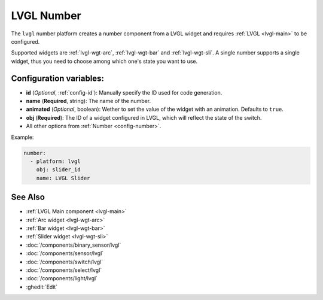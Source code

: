 .. _lvgl-num:

LVGL Number
===========

.. seo::
    :description: Instructions for setting up a LVGL widget number component.
    :image: ../images/logo_lvgl.png

The ``lvgl`` number platform creates a number component from a LVGL widget
and requires :ref:`LVGL <lvgl-main>` to be configured.

Supported widgets are :ref:`lvgl-wgt-arc`, :ref:`lvgl-wgt-bar` and :ref:`lvgl-wgt-sli`. A single number supports
a single widget, thus you need to choose among which one's state you want to use.


Configuration variables:
------------------------

- **id** (*Optional*, :ref:`config-id`): Manually specify the ID used for code generation.
- **name** (**Required**, string): The name of the number.
- **animated** (*Optional*, boolean): Wether to set the value of the widget with an animation. Defaults to ``true``.
- **obj** (**Required**): The ID of a widget configured in LVGL, which will reflect the state of the switch.
- All other options from :ref:`Number <config-number>`.


Example:

.. code-block:: yaml

    number:
      - platform: lvgl
        obj: slider_id
        name: LVGL Slider


See Also
--------
- :ref:`LVGL Main component <lvgl-main>`
- :ref:`Arc widget <lvgl-wgt-arc>`
- :ref:`Bar widget <lvgl-wgt-bar>`
- :ref:`Slider widget <lvgl-wgt-sli>`
- :doc:`/components/binary_sensor/lvgl`
- :doc:`/components/sensor/lvgl`
- :doc:`/components/switch/lvgl`
- :doc:`/components/select/lvgl`
- :doc:`/components/light/lvgl`
- :ghedit:`Edit`

